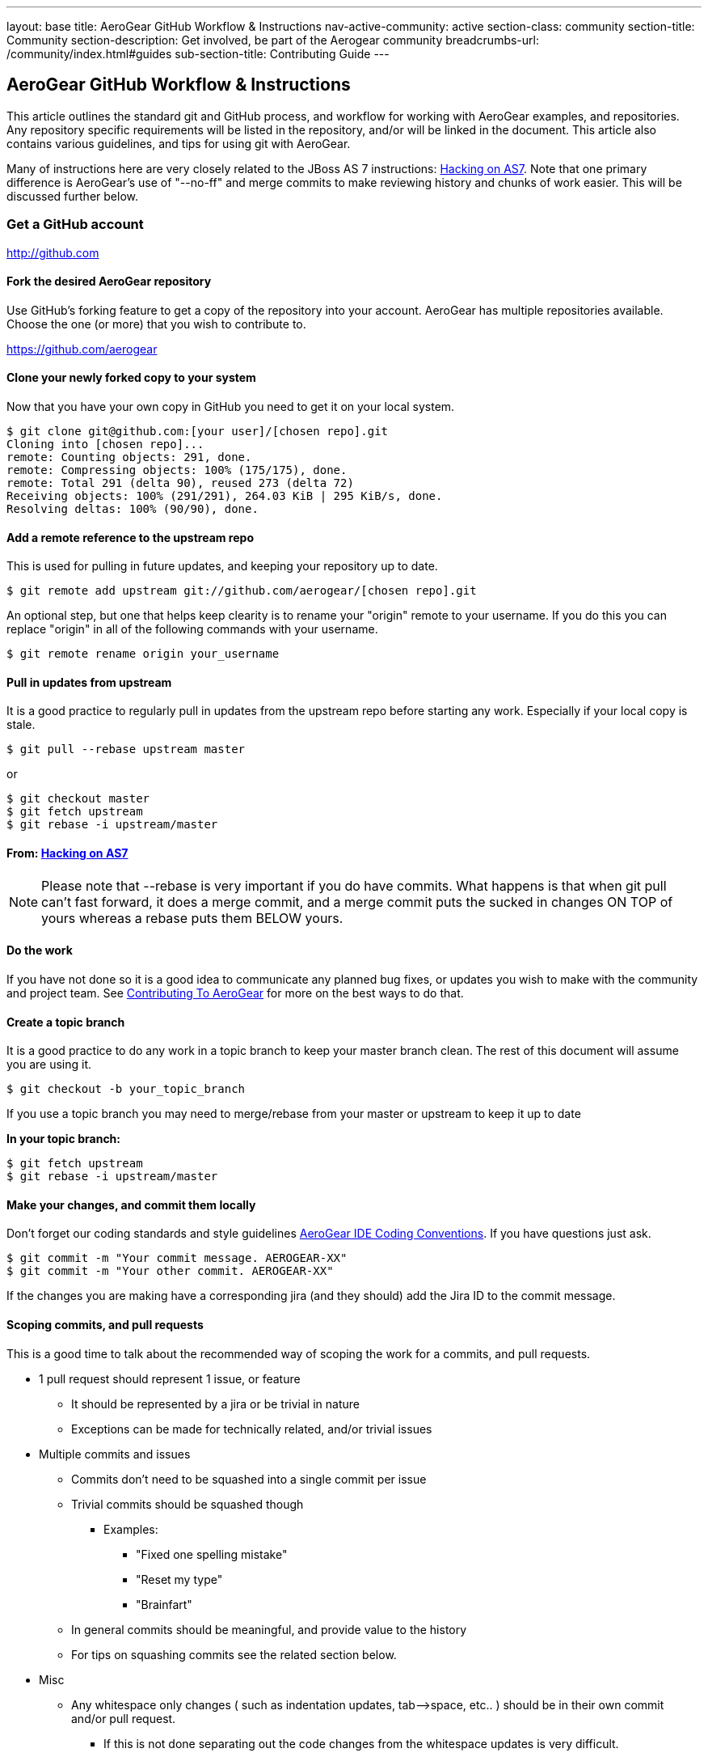---
layout: base
title: AeroGear GitHub Workflow & Instructions
nav-active-community: active
section-class: community
section-title: Community
section-description: Get involved, be part of the Aerogear community
breadcrumbs-url: /community/index.html#guides
sub-section-title: Contributing Guide  
---

== AeroGear GitHub Workflow & Instructions

This article outlines the standard git and GitHub process, and workflow for working with AeroGear examples, and repositories. Any repository specific requirements will be listed in the repository, and/or will be linked in the document. This article also contains various guidelines, and tips for using git with AeroGear.

Many of instructions here are very closely related to the JBoss AS 7 instructions: https://community.jboss.org/docs/DOC-15596[Hacking on AS7]. Note that one primary difference is AeroGear's use of "--no-ff" and merge commits to make reviewing history and chunks of work easier. This will be discussed further below.

=== Get a GitHub account

****
http://github.com
****

==== Fork the desired AeroGear repository
Use GitHub's forking feature to get a copy of the repository into your account. AeroGear has multiple repositories available. Choose the one (or more) that you wish to contribute to.

****
https://github.com/aerogear
****

==== Clone *your* newly forked copy to your system
Now that you have your own copy in GitHub you need to get it on your local system.

[source,bash]
----
$ git clone git@github.com:[your user]/[chosen repo].git
Cloning into [chosen repo]...
remote: Counting objects: 291, done.
remote: Compressing objects: 100% (175/175), done.
remote: Total 291 (delta 90), reused 273 (delta 72)
Receiving objects: 100% (291/291), 264.03 KiB | 295 KiB/s, done.
Resolving deltas: 100% (90/90), done.
----

==== Add a remote reference to the upstream repo
This is used for pulling in future updates, and keeping your repository up to date.

[source,bash]
----
$ git remote add upstream git://github.com/aerogear/[chosen repo].git
----

An optional step, but one that helps keep clearity is to rename your "origin" remote to your username. If you do this you can replace "origin" in all of the following commands with your username.

[source,bash]
----
$ git remote rename origin your_username
----

==== Pull in updates from upstream
It is a good practice to regularly pull in updates from the upstream repo before starting any work. Especially if your local copy is stale.

[source,bash]
----
$ git pull --rebase upstream master
----

or

[source,bash]
----
$ git checkout master
$ git fetch upstream
$ git rebase -i upstream/master
----

==== From: https://community.jboss.org/docs/DOC-15596[Hacking on AS7]
[NOTE]
=================================
Please note that --rebase is very important if you do have commits. What happens is that when git pull can't fast forward, it does a merge commit, and a merge commit puts the sucked in changes ON TOP of yours whereas a rebase puts them BELOW yours.
=================================

==== Do the work
If you have not done so it is a good idea to communicate any planned bug fixes, or updates you wish to make with the community and project team. See link:../Contributing[Contributing To AeroGear] for more on the best ways to do that.

==== Create a topic branch
It is a good practice to do any work in a topic branch to keep your master branch clean. The rest of this document will assume you are using it.

[source,bash]
----
$ git checkout -b your_topic_branch
----

If you use a topic branch you may need to merge/rebase from your master or upstream to keep it up to date

*In your topic branch:*

[source,bash]
----
$ git fetch upstream
$ git rebase -i upstream/master
----

==== Make your changes, and commit them locally
Don't forget our coding standards and style guidelines https://github.com/aerogear/ide-config[AeroGear IDE Coding Conventions]. If you have questions just ask.

[source,bash]
----
$ git commit -m "Your commit message. AEROGEAR-XX"
$ git commit -m "Your other commit. AEROGEAR-XX"
----

If the changes you are making have a corresponding jira (and they should) add the Jira ID to the commit message.

==== Scoping commits, and pull requests
This is a good time to talk about the recommended way of scoping the work for a commits, and pull requests.

* 1 pull request should represent 1 issue, or feature
** It should be represented by a jira or be trivial in nature
** Exceptions can be made for technically related, and/or trivial issues
* Multiple commits and issues
** Commits don't need to be squashed into a single commit per issue
** Trivial commits should be squashed though
*** Examples:
**** "Fixed one spelling mistake"
**** "Reset my type"
**** "Brainfart"
** In general commits should be meaningful, and provide value to the history
** For tips on squashing commits see the related section below.
* Misc
** Any whitespace only changes ( such as indentation updates, tab--&gt;space, etc.. ) should be in their own commit and/or pull request.
*** If this is not done separating out the code changes from the whitespace updates is very difficult.

==== Prepare for the pull request
All your changes are done, and you think you're ready to get your updates seen.

==== Sync with any upstream changes via rebase
As you are working on your branch others may have updated the upstream repository. You *must* synchronize with those changes by rebasing, before creating the pull request. This will apply your changes on top of any changes from upstream.

*In your topic branch:*

[source,bash]
----
$ git fetch upstream
$ git rebase -i upstream/master
----

At this point you may run into conflicts depending on what was changed locally and upstream. You will need to resolve any of those conflicts (try `git mergetool`) and rerun the rebase command. You can abort a rebase as well with the `git rebase --abort` command.

==== From: https://community.jboss.org/docs/DOC-15596[Hacking on AS7]
[NOTE]
=================================
The -i triggers an interactive update which also allows you to combine commits, alter commit messages etc. It's a good idea to make the commit log very nice for external consumption. Note that this alters history, which while great for making a clean patch, is unfriendly to anyone who has forked your branch. Therefore you want to make sure that you either work in a branch that you don't share, or if you do share it, tell them you are about to revise the branch history (and thus, they will then need to rebase on top of your branch once you push it out).
=================================

==== Pushing your local changes to your repo
Now that you're sync'ed with upstream, and your changes are on top of that you are ready to push your local updates to your forked GitHub repository.

[source,bash]
----
$ git push -f origin your_topic_branch
----

The push command defaults to your master branch not your current branch, so specifying your topic branch is needed to get it pushed.

The "-f" option may be needed depending on the results of the rebase above. Please see the note in that section about rebasing public repo's. As you are likely using your personal account this should not be an issue.

==== Creating the pull request
Now your updates are in your repo, and ready to share. The next step is to let the project know about them.

* In your GitHub repository switch to the topic branch you pushed in the previous step.
* Click on the "Pull Request" button in the upper right.
* Fill in the summary, and details for your pull request
** See scoping guidelines above
* Send the pull request using using button in the lower right
* Copy the pull request URL from the next page
* In the associated jira click on the "Workflow" menu, and choose "Link Pull Request"
** Copy in the link, and and comment you wish

At this point the jira will show "Pull Request Sent", but the jira is still unresolved. There are a couple of options on what to do for your next step depending on the situation.

* Pull request is not blocking work, and/or not time sensitive
** Will be picked up my the team developed within a couple of days and reviewed.
** If not follow to next step
* Pull request is blocking additional work, and/or is time sensitive, and/or critical
** Email the https://lists.jboss.org/mailman/listinfo/aerogear-dev[aerogear-dev] mailing list and post that this PR should be reviewed and why
** Join the #aerogear freenode irc channel, and request someone review this PR
* If you are a project developer and the change is trivial, blocking your critical work and other team members are not available
** Comment in the PR why you are going to push your pull request
** Do some extra testing :-)
** Push your updates to the upstream repository
** Close the pull request, resolve the jira, etc...

In any of these situations please keep an eye out for any comments, or follow up items related to your pull request so that we can act on them quickly. GitHub and the pull request mechinism will be used for code reviews, and comments. Please act on these comments in timely manor so we can get your changes in!

If you are a project developer this is where your job comes in. See link:../AeroGearPullRequests[How to Handle AeroGear Pull Requests] for more on handling pull requests.

==== Updating your branch once the PR has been closed

Awesome! Your pull request has been merged, the jira is closed, and you are basking in the after contributing to an open source project glow!

Before the drinks start to flow, be sure to update your local repository, and forked repo with the latest changes that include your pull request. You can also delete, or manage your topic branch as you see fit.

[source,bash]
----
$ git checkout master
$ git pull --rebase upstream master
----

and then

[source,bash]
----
$ git push origin master
----

to update your GitHub fork.

==== Tips

Below are various tips and tricks for working with git.

===== Squashing commits

This may sound harder than it, or easier than it seems depending on your starting point. When you run `$ git rebase -i foo` you are given the opportunity to adjust the commit history of your branch. Once you do this a few times it becomes much easier.

* Great explanation of how to squash your commits, and work with rebase -i
** http://gitready.com/advanced/2009/02/10/squashing-commits-with-rebase.html
